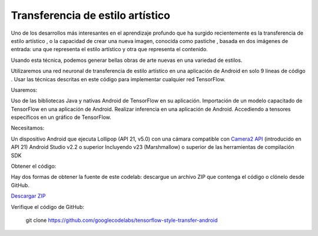 ====================================
Transferencia de estilo artístico
====================================

Uno de los desarrollos más interesantes en el aprendizaje profundo que ha surgido recientemente es la transferencia de estilo artístico , o la capacidad de crear una nueva imagen, conocida como pastiche , basada en dos imágenes de entrada: una que representa el estilo artístico y otra que representa el contenido.

.. image:: img/TF16.jpg

Usando esta técnica, podemos generar bellas obras de arte nuevas en una variedad de estilos.

.. image:: img/TF17.jpg

Utilizaremos una red neuronal de transferencia de estilo artístico en una aplicación de Android en solo 9 líneas de código . Usar las técnicas descritas en este código para implementar cualquier red TensorFlow.

Usaremos:

Uso de las bibliotecas Java y nativas Android de TensorFlow en su aplicación.
Importación de un modelo capacitado de TensorFlow en una aplicación de Android.
Realizar inferencia en una aplicación de Android.
Accediendo a tensores específicos en un gráfico de TensorFlow.

Necesitamos:

Un dispositivo Android que ejecuta Lollipop (API 21, v5.0) con una cámara compatible con `Camera2 API <https://developer.android.com/reference/android/hardware/camera2/package-summary.html>`_ (introducido en API 21)
Android Studio v2.2 o superior
Incluyendo v23 (Marshmallow) o superior de las herramientas de compilación SDK

Obtener el código:

Hay dos formas de obtener la fuente de este codelab: descargue un archivo ZIP que contenga el código o clónelo desde GitHub.

`Descargar ZIP <https://github.com/googlecodelabs/tensorflow-style-transfer-android/archive/codelab-start.zip>`_


Verifique el código de GitHub:

	git clone https://github.com/googlecodelabs/tensorflow-style-transfer-android